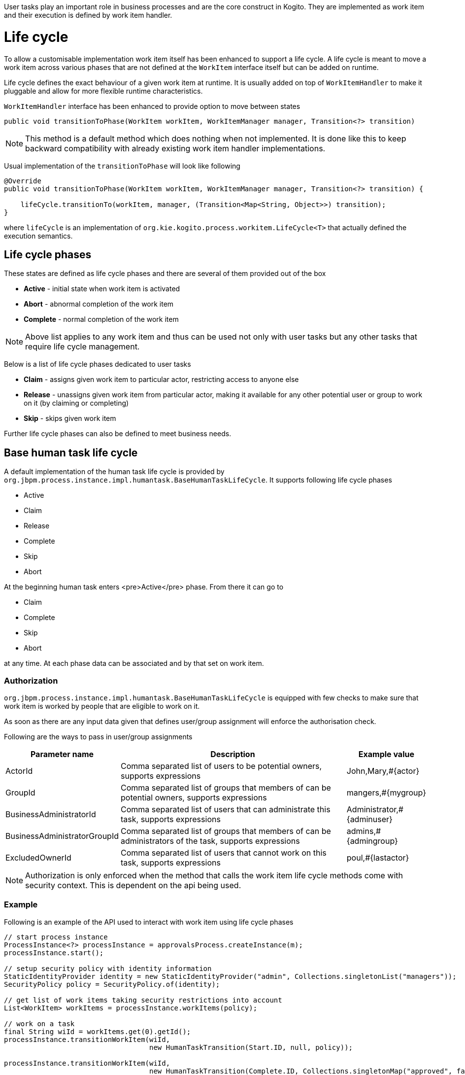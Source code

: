 User tasks play an important role in business processes and are the core construct in Kogito. They are implemented as work item and their execution is defined by work item handler.

# Life cycle

To allow a customisable implementation work item itself has been enhanced to support a life cycle. A life cycle is meant to move a work item across various phases that are not defined at the `WorkItem` interface itself but can be  added on runtime.

Life cycle defines the exact behaviour of a given work item at runtime. It is usually added on top of `WorkItemHandler` to make it pluggable and allow for more flexible runtime characteristics.

`WorkItemHandler` interface has been enhanced to provide option to move between states 

[source, java]
----
public void transitionToPhase(WorkItem workItem, WorkItemManager manager, Transition<?> transition)
----

NOTE: This method is a default method which does nothing when not implemented. It is done like this to keep backward compatibility with already existing work item handler implementations.

Usual implementation of the `transitionToPhase` will look like following

[source, java]
----
@Override
public void transitionToPhase(WorkItem workItem, WorkItemManager manager, Transition<?> transition) {

    lifeCycle.transitionTo(workItem, manager, (Transition<Map<String, Object>>) transition);
}
----

where `lifeCycle` is an implementation of `org.kie.kogito.process.workitem.LifeCycle<T>` that actually defined the execution semantics.

## Life cycle phases

These states are defined as life cycle phases and there are several of them provided out of the box

* *Active* - initial state when work item is activated
* *Abort* - abnormal completion of the work item
* *Complete* - normal completion of the work item

NOTE: Above list applies to any work item and thus can be used not only with user tasks but any other tasks that require life cycle management.

Below is a list of life cycle phases dedicated to user tasks

* *Claim* - assigns given work item to particular actor, restricting access to anyone else
* *Release* - unassigns given work item from particular actor, making it available for any other potential user or group to work on it (by claiming or completing)
* *Skip* - skips given work item

Further life cycle phases can also be defined to meet business needs.

## Base human task life cycle

A default implementation of the human task life cycle is provided by `org.jbpm.process.instance.impl.humantask.BaseHumanTaskLifeCycle`. It supports following life cycle phases

* Active
* Claim
* Release
* Complete
* Skip
* Abort

At the beginning human task enters <pre>Active</pre> phase. From there it can go to

* Claim
* Complete
* Skip
* Abort

at any time. At each phase data can be associated and by that set on work item.

### Authorization

`org.jbpm.process.instance.impl.humantask.BaseHumanTaskLifeCycle` is equipped with few checks to make sure that work item is worked by people that are eligible to work on it.

As soon as there are any input data given that defines user/group assignment will enforce the authorisation check.

Following are the ways to pass in user/group assignments

[cols="20%,60%,20%"]
|===
|Parameter name |Description |Example value 

|ActorId
|Comma separated list of users to be potential owners, supports expressions
|John,Mary,#{actor}

|GroupId
|Comma separated list of groups that members of can be potential owners, supports expressions
|mangers,#{mygroup}

|BusinessAdministratorId
|Comma separated list of users that can administrate this task, supports expressions
|Administrator,#{adminuser}

|BusinessAdministratorGroupId
|Comma separated list of groups that members of can be administrators of the task, supports expressions
|admins,#{admingroup}

|ExcludedOwnerId
|Comma separated list of users that cannot work on this task, supports expressions
|poul,#{lastactor}

|===

NOTE: Authorization is only enforced when the method that calls the work item life cycle methods come with security context. This is dependent on the api being used.

### Example

Following is an example of the API used to interact with work item using life cycle phases

[source, java]
----
// start process instance
ProcessInstance<?> processInstance = approvalsProcess.createInstance(m);
processInstance.start();

// setup security policy with identity information
StaticIdentityProvider identity = new StaticIdentityProvider("admin", Collections.singletonList("managers"));
SecurityPolicy policy = SecurityPolicy.of(identity);

// get list of work items taking security restrictions into account
List<WorkItem> workItems = processInstance.workItems(policy);

// work on a task
final String wiId = workItems.get(0).getId();
processInstance.transitionWorkItem(wiId, 
                                   new HumanTaskTransition(Start.ID, null, policy));

processInstance.transitionWorkItem(wiId, 
                                   new HumanTaskTransition(Complete.ID, Collections.singletonMap("approved", false), policy));                
----

When interacting with user tasks over REST api users can provide following query params to provide user and group information

[cols="20%,60%,20%"]
|===
|Parameter name |Description |Multi value supported 

|user
|User name to be used for user task authorisation check
|No

|group
|Zero or more groups to be used for user task authorisation check
|Yes

|===

## Create custom life cycle and phase

Users might want to extend the life cycle to be used for handling user tasks by implementing 

* Life cycle phase(s)
* Life cycle 

### Implement life cycle phase(s)

To provide additional life cycle phases, you need to implement `org.kie.kogito.process.workitem.LifeCyclePhase`.

There are several methods to be implemented:

* `id` - to be unique as it is used when transitioning
* `canTransition` - provides a check point between phases - if this phase can be transitioned from given phase
* `status` - that defines human readable status for this phase
* `isTerminating` - that determines if this phase is a completion stage, if so it will complete work item and move on to next activity in the process
* `apply` - optional method that allows to perform additional updates to the work item upon transition e.g. set extra data etc

NOTE: You can implement as many phases as needed or extend existing ones.

### Implement life cycle

Once there is a need to have additional phases covered or have another way of handling human task life cycle a custom implementation of `org.kie.kogito.process.workitem.LifeCycle<Map<String, Object>>` can be provided.

NOTE: To support human task the parameterised type of `LifeCycle` must be `Map<String, Object>`.

There are several methods to be implemented

* `phaseById` - retrieves phase by id - this us used to verify if given phase is supported by given life cycle implementation 
* `phases` - returns all supported phases by given life cycle implementation 
* `transitionTo` - provides main logic to handle phase transition
* `data` - returns the current state of data for given work item

### Configure to use custom LifeCycle

Once the implementation for life cycle and phases is done it needs to be configured for the runtime to use it instead of the default one. This is done in exact same way as for any other work item handler via WorkItemHandlerConfig class

[source,java]
----

@ApplicationScoped
public class CustomWorkItemHandlerConfig extends DefaultWorkItemHandlerConfig {{
    register("Human Task", new HumanTaskWorkItemHandler(new CustomHumanTaskLifeCycle()));
}}
----

Actual work item handler is the same as used by default but instead of the default life cycle you pass as constructor argument custom implementation of the `LifeCycle` interface.